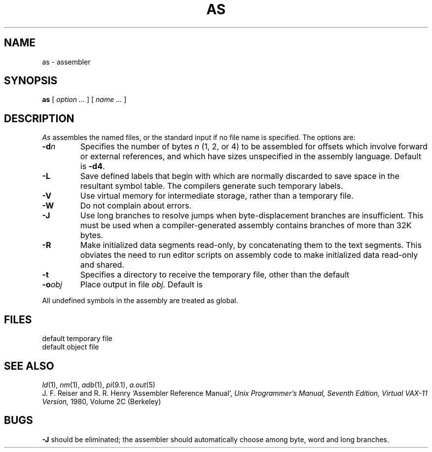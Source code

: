 .TH AS 1 
.CT 1 prog_other
.SH NAME
as \- assembler
.SH SYNOPSIS
.B as
[
.I option ...
]
[
.I name ...
]
.SH DESCRIPTION
.I As
assembles the named files, or the standard input if no file name is specified.
The options are:
.TP
.BI -d n
Specifies the number of bytes
.I n
(1, 2, or 4) to be assembled for offsets
which involve forward or external references, and which have sizes unspecified
in the assembly language.
Default is 
.BR -d4 .
.TP
.B -L
Save defined labels that begin with
.LR L ,
which are normally discarded
to save space in the resultant symbol table.
The compilers generate such temporary labels.
.TP
.B -V
Use virtual memory for intermediate storage, rather than a temporary file.
.TP
.B -W
Do not complain about errors.
.TP
.B -J
Use long branches to resolve jumps when byte-displacement branches are
insufficient.  This must be used when a compiler-generated assembly contains
branches of more than 32K bytes.
.TP
.B -R
Make initialized data segments read-only, by concatenating them to
the text segments.
This obviates the need to run editor scripts on assembly
code to make initialized data read-only and shared.
.TP
.B -t
Specifies a directory to receive the temporary file, other than
the default
.FR /tmp .
.TP
.BI -o obj
Place output in file
.I obj.
Default is
.FR a.out .
.PP
All undefined symbols in the assembly
are treated as global.
.SH FILES
.TF /tmp/as*
.TP
.F /tmp/as*
default temporary file
.TP
.F a.out
default object file
.SH "SEE ALSO"
.IR ld (1),
.IR nm (1),
.IR adb (1),
.IR pi (9.1),
.IR a.out (5)
.br
J. F. Reiser and R. R. Henry
`Assembler Reference Manual',
.I Unix Programmer's Manual, Seventh Edition, Virtual VAX-11 Version,
1980, Volume 2C (Berkeley)
.SH BUGS
.B -J
should be eliminated; the assembler should automatically choose among
byte, word and long branches.
